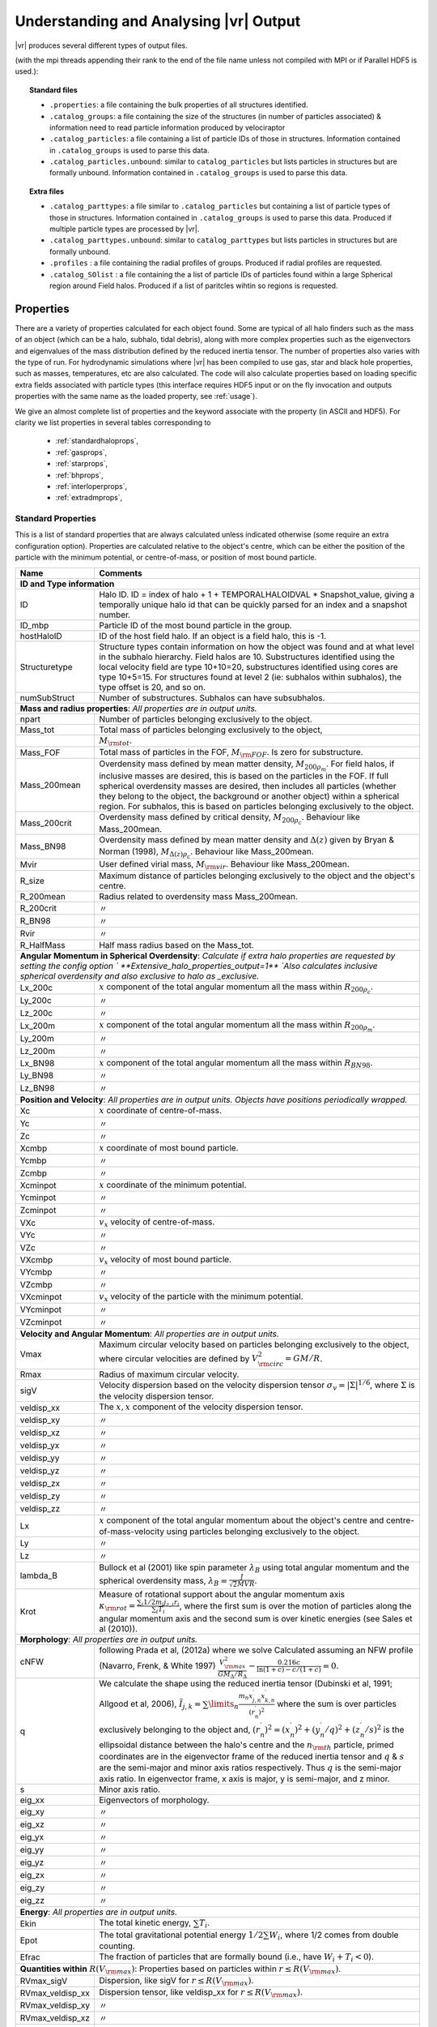 .. _output:

Understanding and Analysing |vr| Output
###################################################

|vr| produces several different types of output files.

(with the mpi threads appending their rank to the end of the file name unless not compiled with MPI or if Parallel HDF5 is used.):

.. topic:: Standard files

    * ``.properties``: a file containing the bulk properties of all structures identified.
    * ``.catalog_groups``: a file containing the size of the structures (in number of particles associated) & information need to read particle information produced by velociraptor
    * ``.catalog_particles``: a file containing a list of particle IDs of those in structures. Information contained in ``.catalog_groups`` is used to parse this data.
    * ``.catalog_particles.unbound``: similar to ``catalog_particles`` but lists particles in structures but are formally unbound. Information contained in ``.catalog_groups`` is used to parse this data.

.. topic:: Extra files

    * ``.catalog_parttypes``: a file similar to ``.catalog_particles`` but containing a list of particle types of those in structures. Information contained in ``.catalog_groups`` is used to parse this data. Produced if multiple particle types are processed by |vr|.
    * ``.catalog_parttypes.unbound``: similar to ``catalog_parttypes`` but lists particles in structures but are formally unbound.
    * ``.profiles``  : a file containing the radial profiles of groups. Produced if radial profiles are requested.
    * ``.catalog_SOlist`` : a file containing the a list of particle IDs of particles found within a large Spherical region around Field halos. Produced if a list of paritcles wihtin so regions is requested.

Properties
==========

There are a variety of properties calculated for each object found. Some are
typical of all halo finders such as the mass of an object (which can be a halo,
subhalo, tidal debris), along with more complex properties such as the
eigenvectors and eigenvalues of the mass distribution defined by the reduced
inertia tensor. The number of properties also varies with the type of run. For
hydrodynamic simulations where |vr| has been compiled to use gas, star and black hole
properties, such as masses, temperatures, etc are also calculated. The code
will also calculate properties based on loading specific extra fields associated
with particle types (this interface requires HDF5 input or on the fly invocation
and outputs properties with the same name as the loaded property, see :ref:`usage`).

We give an almost complete list of properties and the keyword associate with the property (in ASCII and HDF5).
For clarity we list properties in several tables corresponding to

    - :ref:`standardhaloprops`,
    - :ref:`gasprops`,
    - :ref:`starprops`,
    - :ref:`bhprops`,
    - :ref:`interloperprops`,
    - :ref:`extradmprops`,

.. _standardhaloprops:

Standard Properties
-------------------

This is a list of standard properties that are always calculated unless indicated
otherwise (some require an extra configuration option). Properties are calculated
relative to the object's centre, which can be either the position of the particle
with the minimum potential, or centre-of-mass, or position of most bound particle. 

.. _standardhalopropstable:

+-------------------+-------------------------------------------------------------------------------------------------------+
| Name              | Comments                                                                                              |
+===================+=======================================================================================================+
| **ID and Type information**                                                                                               |
+-------------------+-------------------------------------------------------------------------------------------------------+
| ID                | Halo ID. ID = index of halo + 1 + TEMPORALHALOIDVAL * Snapshot_value,                                 |
|                   | giving a temporally unique halo id that can be quickly parsed for an                                  |
|                   | index and a snapshot number.                                                                          |
+-------------------+-------------------------------------------------------------------------------------------------------+
| ID_mbp            | Particle ID of the most bound particle in the group.                                                  |
+-------------------+-------------------------------------------------------------------------------------------------------+
| hostHaloID        | ID of the host field halo. If an object is a field halo, this is -1.                                  |
+-------------------+-------------------------------------------------------------------------------------------------------+
| Structuretype     | Structure types contain information on how the object was found and at                                |
|                   | what level in the subhalo hierarchy. Field halos are 10. Substructures                                |
|                   | identified using the local velocity field are type 10+10=20,                                          |
|                   | substructures identified using cores are type 10+5=15. For structures                                 |
|                   | found at level 2 (ie: subhalos within subhalos), the type offset is 20,                               |
|                   | and so on.                                                                                            |
+-------------------+-------------------------------------------------------------------------------------------------------+
| numSubStruct      | Number of substructures. Subhalos can have subsubhalos.                                               |
+-------------------+-------------------------------------------------------------------------------------------------------+
| **Mass and radius properties**: `All properties are in output units.`                                                     |
+-------------------+-------------------------------------------------------------------------------------------------------+
| npart             | Number of particles belonging exclusively to the object.                                              |
+-------------------+-------------------------------------------------------------------------------------------------------+
| Mass_tot          | Total mass of particles belonging exclusively to the object,                                          |
+-------------------+-------------------------------------------------------------------------------------------------------+
|                   |:math:`M_{\rm tot}`.                                                                                   |
+-------------------+-------------------------------------------------------------------------------------------------------+
| Mass_FOF          | Total mass of particles in the FOF, :math:`M_{\rm FOF}`. Is zero for                                  |
|                   | substructure.                                                                                         |
+-------------------+-------------------------------------------------------------------------------------------------------+
| Mass_200mean      | Overdensity mass defined by mean matter density, :math:`M_{200\rho_m}`.                               |
|                   | For field halos, if inclusive masses are desired, this is based on the                                |
|                   | particles in the FOF. If full spherical overdensity masses are desired,                               |
|                   | then includes all particles (whether they belong to the object, the                                   |
|                   | background or another object) within a spherical region. For subhalos,                                |
|                   | this is based on particles belonging exclusively to the object.                                       |
+-------------------+-------------------------------------------------------------------------------------------------------+
| Mass_200crit      | Overdensity mass defined by critical density, :math:`M_{200\rho_c}`.                                  |
|                   | Behaviour like Mass_200mean.                                                                          |
+-------------------+-------------------------------------------------------------------------------------------------------+
| Mass_BN98         | Overdensity mass defined by mean matter density and :math:`\Delta(z)`                                 |
|                   | given by Bryan & Norman (1998), :math:`M_{\Delta(z)\rho_c}`.                                          |
|                   | Behaviour like Mass_200mean.                                                                          |
+-------------------+-------------------------------------------------------------------------------------------------------+
| Mvir              | User defined virial mass, :math:`M_{\rm vir}`. Behaviour like                                         |
|                   | Mass_200mean.                                                                                         |
+-------------------+-------------------------------------------------------------------------------------------------------+
| R_size            | Maximum distance of particles belonging exclusively to the object and                                 |
|                   | the object's centre.                                                                                  |
+-------------------+-------------------------------------------------------------------------------------------------------+
| R_200mean         | Radius related to overdensity mass Mass_200mean.                                                      |
+-------------------+-------------------------------------------------------------------------------------------------------+
| R_200crit         | |ditto|                                                                                               |
+-------------------+-------------------------------------------------------------------------------------------------------+
| R_BN98            | |ditto|                                                                                               |
+-------------------+-------------------------------------------------------------------------------------------------------+
| Rvir              | |ditto|                                                                                               |
+-------------------+-------------------------------------------------------------------------------------------------------+
| R_HalfMass        | Half mass radius based on the Mass_tot.                                                               |
+-------------------+-------------------------------------------------------------------------------------------------------+
| **Angular Momentum in Spherical Overdensity**: `Calculate if extra halo properties are requested`                         |
| `by setting the config option ` **Extensive_halo_properties_output=1**                                                    |
| `Also calculates inclusive spherical overdensity and also exclusive to halo as _exclusive.`                               |
+-------------------+-------------------------------------------------------------------------------------------------------+
| Lx_200c           | :math:`x` component of the total angular momentum all the mass within :math:`R_{200\rho_c}`.          |
+-------------------+-------------------------------------------------------------------------------------------------------+
| Ly_200c           | |ditto|                                                                                               |
+-------------------+-------------------------------------------------------------------------------------------------------+
| Lz_200c           | |ditto|                                                                                               |
+-------------------+-------------------------------------------------------------------------------------------------------+
| Lx_200m           | :math:`x` component of the total angular momentum all the mass within :math:`R_{200\rho_m}`.          |
+-------------------+-------------------------------------------------------------------------------------------------------+
| Ly_200m           | |ditto|                                                                                               |
+-------------------+-------------------------------------------------------------------------------------------------------+
| Lz_200m           | |ditto|                                                                                               |
+-------------------+-------------------------------------------------------------------------------------------------------+
| Lx_BN98           | :math:`x` component of the total angular momentum all the mass within :math:`R_{BN98}`.               |
+-------------------+-------------------------------------------------------------------------------------------------------+
| Ly_BN98           | |ditto|                                                                                               |
+-------------------+-------------------------------------------------------------------------------------------------------+
| Lz_BN98           | |ditto|                                                                                               |
+-------------------+-------------------------------------------------------------------------------------------------------+
| **Position and Velocity**: `All properties are in output units.`                                                          |
| `Objects have positions periodically wrapped.`                                                                            |
+-------------------+-------------------------------------------------------------------------------------------------------+
| Xc                | :math:`x` coordinate of centre-of-mass.                                                               |
+-------------------+-------------------------------------------------------------------------------------------------------+
| Yc                | |ditto|                                                                                               |
+-------------------+-------------------------------------------------------------------------------------------------------+
| Zc                | |ditto|                                                                                               |
+-------------------+-------------------------------------------------------------------------------------------------------+
| Xcmbp             | :math:`x` coordinate of most bound particle.                                                          |
+-------------------+-------------------------------------------------------------------------------------------------------+
| Ycmbp             | |ditto|                                                                                               |
+-------------------+-------------------------------------------------------------------------------------------------------+
| Zcmbp             | |ditto|                                                                                               |
+-------------------+-------------------------------------------------------------------------------------------------------+
| Xcminpot          | :math:`x` coordinate of the minimum potential.                                                        |
+-------------------+-------------------------------------------------------------------------------------------------------+
| Ycminpot          | |ditto|                                                                                               |
+-------------------+-------------------------------------------------------------------------------------------------------+
| Zcminpot          | |ditto|                                                                                               |
+-------------------+-------------------------------------------------------------------------------------------------------+
| VXc               | :math:`v_x` velocity of centre-of-mass.                                                               |
+-------------------+-------------------------------------------------------------------------------------------------------+
| VYc               | |ditto|                                                                                               |
+-------------------+-------------------------------------------------------------------------------------------------------+
| VZc               | |ditto|                                                                                               |
+-------------------+-------------------------------------------------------------------------------------------------------+
| VXcmbp            | :math:`v_x` velocity of most bound particle.                                                          |
+-------------------+-------------------------------------------------------------------------------------------------------+
| VYcmbp            | |ditto|                                                                                               |
+-------------------+-------------------------------------------------------------------------------------------------------+
| VZcmbp            | |ditto|                                                                                               |
+-------------------+-------------------------------------------------------------------------------------------------------+
| VXcminpot         | :math:`v_x` velocity of the particle with the minimum potential.                                      |
+-------------------+-------------------------------------------------------------------------------------------------------+
| VYcminpot         | |ditto|                                                                                               |
+-------------------+-------------------------------------------------------------------------------------------------------+
| VZcminpot         | |ditto|                                                                                               |
+-------------------+-------------------------------------------------------------------------------------------------------+
| **Velocity and Angular Momentum**: `All properties are in output units.`                                                  |
+-------------------+-------------------------------------------------------------------------------------------------------+
| Vmax              | Maximum circular velocity based on particles belonging exclusively to                                 |
|                   | the object, where circular velocities are defined by                                                  |
|                   | :math:`V_{\rm circ}^2=GM/R`.                                                                          |
+-------------------+-------------------------------------------------------------------------------------------------------+
| Rmax              | Radius of maximum circular velocity.                                                                  |
+-------------------+-------------------------------------------------------------------------------------------------------+
| sigV              | Velocity dispersion based on the velocity dispersion tensor                                           |
|                   | :math:`\sigma_v=|\Sigma|^{1/6}`, where :math:`\Sigma` is the velocity                                 |
|                   | dispersion tensor.                                                                                    |
+-------------------+-------------------------------------------------------------------------------------------------------+
| veldisp_xx        | The :math:`x,x` component of the velocity dispersion tensor.                                          |
+-------------------+-------------------------------------------------------------------------------------------------------+
| veldisp_xy        | |ditto|                                                                                               |
+-------------------+-------------------------------------------------------------------------------------------------------+
| veldisp_xz        | |ditto|                                                                                               |
+-------------------+-------------------------------------------------------------------------------------------------------+
| veldisp_yx        | |ditto|                                                                                               |
+-------------------+-------------------------------------------------------------------------------------------------------+
| veldisp_yy        | |ditto|                                                                                               |
+-------------------+-------------------------------------------------------------------------------------------------------+
| veldisp_yz        | |ditto|                                                                                               |
+-------------------+-------------------------------------------------------------------------------------------------------+
| veldisp_zx        | |ditto|                                                                                               |
+-------------------+-------------------------------------------------------------------------------------------------------+
| veldisp_zy        | |ditto|                                                                                               |
+-------------------+-------------------------------------------------------------------------------------------------------+
| veldisp_zz        | |ditto|                                                                                               |
+-------------------+-------------------------------------------------------------------------------------------------------+
| Lx                | :math:`x` component of the total angular momentum about the object's centre                           |
|                   | and centre-of-mass-velocity using particles belonging exclusively to the object.                      |
+-------------------+-------------------------------------------------------------------------------------------------------+
| Ly                | |ditto|                                                                                               |
+-------------------+-------------------------------------------------------------------------------------------------------+
| Lz                | |ditto|                                                                                               |
+-------------------+-------------------------------------------------------------------------------------------------------+
| lambda_B          | Bullock et al (2001) like spin parameter :math:`\lambda_B` using total                                |
|                   | angular momentum and the spherical overdensity mass,                                                  |
|                   | :math:`\lambda_B=\frac{J}{\sqrt{2}MVR}`.                                                              |
+-------------------+-------------------------------------------------------------------------------------------------------+
| Krot              | Measure of rotational support about the angular momentum axis                                         |
|                   | :math:`\kappa_{\rm rot}=\frac{\sum_i 1/2 m_i j_{z,i}r_i}{\sum_i T_i}`,                                |
|                   | where the first sum is over the motion of particles along the angular                                 |
|                   | momentum axis and the second sum is over kinetic energies                                             |
|                   | (see Sales et al (2010)).                                                                             |
+-------------------+-------------------------------------------------------------------------------------------------------+
| **Morphology**: `All properties are in output units.`                                                                     |
+-------------------+-------------------------------------------------------------------------------------------------------+
|                   | following Prada et al, (2012a) where we solve                                                         |
| cNFW              | Calculated assuming an NFW profile (Navarro, Frenk, & White 1997)                                     |
|                   | :math:`\frac{V_{\rm max}^2}{GM_\Delta/R_\Delta}-\frac{0.216c}{\ln(1+c)-c/(1+c)}=0.`                   |
+-------------------+-------------------------------------------------------------------------------------------------------+
| q                 | We calculate the shape using the reduced inertia tensor (Dubinski et al, 1991; Allgood et al, 2006),  |
|                   | :math:`\tilde{I}_{j,k}=\sum\limits_n \frac{m_n x^\prime_{j,n} x^\prime_{k,n}}{(r^\prime_{n})^2}`      |
|                   | where the sum is over particles exclusively belonging to the object                                   |
|                   | and, :math:`(r^\prime_n)^2=(x^\prime_n)^2+(y^\prime_n/q)^2+(z^\prime_n/s)^2`                          |
|                   | is the ellipsoidal distance between the halo's centre and the                                         |
|                   | :math:`n_{\rm th}` particle, primed coordinates are in the eigenvector                                |
|                   | frame of the reduced inertia tensor and :math:`q` & :math:`s` are the                                 |
|                   | semi-major and minor axis ratios respectively. Thus :math:`q` is the                                  |
|                   | semi-major axis ratio. In eigenvector frame, x axis is major, y is semi-major, and z minor.           |
+-------------------+-------------------------------------------------------------------------------------------------------+
| s                 | Minor axis ratio.                                                                                     |
+-------------------+-------------------------------------------------------------------------------------------------------+
| eig_xx            | Eigenvectors of morphology.                                                                           |
+-------------------+-------------------------------------------------------------------------------------------------------+
| eig_xy            | |ditto|                                                                                               |
+-------------------+-------------------------------------------------------------------------------------------------------+
| eig_xz            | |ditto|                                                                                               |
+-------------------+-------------------------------------------------------------------------------------------------------+
| eig_yx            | |ditto|                                                                                               |
+-------------------+-------------------------------------------------------------------------------------------------------+
| eig_yy            | |ditto|                                                                                               |
+-------------------+-------------------------------------------------------------------------------------------------------+
| eig_yz            | |ditto|                                                                                               |
+-------------------+-------------------------------------------------------------------------------------------------------+
| eig_zx            | |ditto|                                                                                               |
+-------------------+-------------------------------------------------------------------------------------------------------+
| eig_zy            | |ditto|                                                                                               |
+-------------------+-------------------------------------------------------------------------------------------------------+
| eig_zz            | |ditto|                                                                                               |
+-------------------+-------------------------------------------------------------------------------------------------------+
| **Energy**: `All properties are in output units.`                                                                         |
+-------------------+-------------------------------------------------------------------------------------------------------+
| Ekin              | The total kinetic energy, :math:`\sum T_i`.                                                           |
+-------------------+-------------------------------------------------------------------------------------------------------+
| Epot              | The total gravitational potential energy :math:`1/2\sum W_i`, where  1/2 comes from double counting.  |
+-------------------+-------------------------------------------------------------------------------------------------------+
| Efrac             | The fraction of particles that are formally bound (i.e., have :math:`W_i+T_i<0`).                     |
+-------------------+-------------------------------------------------------------------------------------------------------+
| **Quantities within** :math:`R(V_{\rm max})`: Properties based on particles within :math:`r\leq R(V_{\rm max})`.          |
+-------------------+-------------------------------------------------------------------------------------------------------+
| RVmax_sigV        | Dispersion, like sigV for :math:`r\leq R(V_{\rm max})`.                                               |
+-------------------+-------------------------------------------------------------------------------------------------------+
| RVmax_veldisp_xx  | Dispersion tensor, like veldisp_xx for :math:`r\leq R(V_{\rm max})`.                                  |
+-------------------+-------------------------------------------------------------------------------------------------------+
| RVmax_veldisp_xy  | |ditto|                                                                                               |
+-------------------+-------------------------------------------------------------------------------------------------------+
| RVmax_veldisp_xz  | |ditto|                                                                                               |
+-------------------+-------------------------------------------------------------------------------------------------------+
| RVmax_veldisp_yx  | |ditto|                                                                                               |
+-------------------+-------------------------------------------------------------------------------------------------------+
| RVmax_veldisp_yy  | |ditto|                                                                                               |
+-------------------+-------------------------------------------------------------------------------------------------------+
| RVmax_veldisp_yz  | |ditto|                                                                                               |
+-------------------+-------------------------------------------------------------------------------------------------------+
| RVmax_veldisp_zx  | |ditto|                                                                                               |
+-------------------+-------------------------------------------------------------------------------------------------------+
| RVmax_veldisp_zy  | |ditto|                                                                                               |
+-------------------+-------------------------------------------------------------------------------------------------------+
| RVmax_veldisp_zz  | |ditto|                                                                                               |
+-------------------+-------------------------------------------------------------------------------------------------------+
| RVmax_lambda_B    | Spin parameter, like lambda_B for :math:`r\leq R(V_{\rm max})`.                                       |
+-------------------+-------------------------------------------------------------------------------------------------------+
| RVmax_Lx          | Total angular momentum, like Lx for :math:`r\leq R(V_{\rm max})`.                                     |
+-------------------+-------------------------------------------------------------------------------------------------------+
| RVmax_Ly          | |ditto|                                                                                               |
+-------------------+-------------------------------------------------------------------------------------------------------+
| RVmax_Lz          | |ditto|                                                                                               |
+-------------------+-------------------------------------------------------------------------------------------------------+
| RVmax_q           | Semi-major axis ratio, like q for :math:`r\leq R(V_{\rm max})`.                                       |
+-------------------+-------------------------------------------------------------------------------------------------------+
| RVmax_s           | Minor axisratio, like s for :math:`r\leq R(V_{\rm max})`.                                             |
+-------------------+-------------------------------------------------------------------------------------------------------+
| RVmax_eig_xx      | Eigenvectors of morphology, like eig_xx for :math:`r\leq R(V_{\rm max})`.                             |
+-------------------+-------------------------------------------------------------------------------------------------------+
| RVmax_eig_xy      | |ditto|                                                                                               |
+-------------------+-------------------------------------------------------------------------------------------------------+
| RVmax_eig_xz      | |ditto|                                                                                               |
+-------------------+-------------------------------------------------------------------------------------------------------+
| RVmax_eig_yx      | |ditto|                                                                                               |
+-------------------+-------------------------------------------------------------------------------------------------------+
| RVmax_eig_yy      | |ditto|                                                                                               |
+-------------------+-------------------------------------------------------------------------------------------------------+
| RVmax_eig_yz      | |ditto|                                                                                               |
+-------------------+-------------------------------------------------------------------------------------------------------+
| RVmax_eig_zx      | |ditto|                                                                                               |
+-------------------+-------------------------------------------------------------------------------------------------------+
| RVmax_eig_zy      | |ditto|                                                                                               |
+-------------------+-------------------------------------------------------------------------------------------------------+
| RVmax_eig_zz      | |ditto|                                                                                               |
+-------------------+-------------------------------------------------------------------------------------------------------+
+-------------------+-------------------------------------------------------------------------------------------------------+
| **Additional Spherical Overdensity Mass/radius**: `If extra spherical overdensity values are requested via`               |
| Overdensity_values_in_critical_density `config option, code calculates masses/radii/angular momentum following`           |
| `a naming convention of` SO_property_rhocrivalue_rhocrit `where rhocritvalue is the overdensity value in units of the`    |
| `critical density, e.g.,` SO_mass_100_rhocrit.                                                                            |
| `The code will also calculate quantities based on particle type: gas, star, interloper, following`                        |
| SO_property_parttype_rhocrivalue_rhocrit                                                                                  |
+-------------------+-------------------------------------------------------------------------------------------------------+
| mass              | Mass enclosing a average density of the associated SO value.                                          |
+-------------------+-------------------------------------------------------------------------------------------------------+
| Lx                | Angular momentum of enclosed mass in x-direction                                                      |
+-------------------+-------------------------------------------------------------------------------------------------------+
| Ly                | |ditto| in y-direction                                                                                |
+-------------------+-------------------------------------------------------------------------------------------------------+
| Lz                | |ditto| in z-direction                                                                                |
+-------------------+-------------------------------------------------------------------------------------------------------+
| **Aperture quantities**: `If aperture quantities are requested code calculates a variety of properties`                   |
| `within spherical aperture in pkpc.`                                                                                      |
| `Naming convention is` Aperture_quantity_radiusvalue_kpc, `or for a specific` `particle type`                             |
| Aperture_quantity_parttype_radiusvalue_kpc, `e.g.` Aperture_mass_10_kpc.                                                  |
| `Particle types where individual quantities are calculated: gas, star, bh, interloper.`                                   |
| `We list the property names here.`                                                                                        |
+-------------------+-------------------------------------------------------------------------------------------------------+
| mass              | Total mass in aperture.                                                                               |
+-------------------+-------------------------------------------------------------------------------------------------------+
| npart             | Total number of particles.                                                                            |
+-------------------+-------------------------------------------------------------------------------------------------------+
| rhalfmass         | Radius enclosing half the mass within the aperture.                                                   |
+-------------------+-------------------------------------------------------------------------------------------------------+
| veldisp           | Velocity disperion                                                                                    |
+-------------------+-------------------------------------------------------------------------------------------------------+
| **Projected aperture quantities**: `Similar to aperture quantitites but for 3 different projections based on particles`   |
| `within a projected radius in pkpc. Naming convention is` Projected_aperture_i_quantity_radiusvalue_kpc, `where`          |
| `i is from 0, 1, 2 for a x,y,z projection.`                                                                               |
+-------------------+-------------------------------------------------------------------------------------------------------+
| mass              | Total mass in aperture.                                                                               |
+-------------------+-------------------------------------------------------------------------------------------------------+
| rhalfmass         | Radius enclosing half the mass within the aperture.                                                   |
+-------------------+-------------------------------------------------------------------------------------------------------+

.. _gasprops:

Gas Properties
--------------

This is a list of gas properties that are calculated if code is compiled with
**USE_GAS**. Some require an extra configuration option. Also, Spherical overdensity
masses + angular momentum, aperture properties, projected aperture properties are calculated
for gas particles along along with some extra gas only properties.

.. _gaspropstable:

+-------------------+-------------------------------------------------------------------------------------------------------+
| Name              | Comments                                                                                              |
+===================+=======================================================================================================+
| **Gas quantities**: `Bulk properties of gas particles/tracers when compiled to process gas properties. Properties unique` |
| `to gas are T_gas and SFR_gas.`                                                                                           |
+-------------------+-------------------------------------------------------------------------------------------------------+
| n_gas             | Number of gas particles.                                                                              |
+-------------------+-------------------------------------------------------------------------------------------------------+
| M_gas             | Total gas mass :math:`M_{\rm gas}`.                                                                   |
+-------------------+-------------------------------------------------------------------------------------------------------+
| M_gas_Rvmax       | Gas mass within :math:`R(V_{\rm max})`.                                                               |
+-------------------+-------------------------------------------------------------------------------------------------------+
| M_gas_30kpc       | Gas mass within 30 pkpc.                                                                              |
+-------------------+-------------------------------------------------------------------------------------------------------+
| M_gas_500c        | Gas mass within a spherical overdensity of :math:`500\rho_c`.                                         |
+-------------------+-------------------------------------------------------------------------------------------------------+
| Xc_gas            | :math:`x` coordinate of centre-of-mass of gas particles relative to Xc.                               |
+-------------------+-------------------------------------------------------------------------------------------------------+
| Yc_gas            | |ditto|                                                                                               |
+-------------------+-------------------------------------------------------------------------------------------------------+
| Zc_gas            | |ditto|                                                                                               |
+-------------------+-------------------------------------------------------------------------------------------------------+
| VXc_gas           | :math:`x` coordinate of centre-of-mass velocity of gas particles relative to VXc.                     |
+-------------------+-------------------------------------------------------------------------------------------------------+
| VYc_gas           | |ditto|                                                                                               |
+-------------------+-------------------------------------------------------------------------------------------------------+
| VZc_gas           | |ditto|                                                                                               |
+-------------------+-------------------------------------------------------------------------------------------------------+
| Efrac_gas         | Like Efrac but for gas particles only.                                                                |
+-------------------+-------------------------------------------------------------------------------------------------------+
| R_HalfMass_gas    | Like R_HalfMass but for gas particles only.                                                           |
+-------------------+-------------------------------------------------------------------------------------------------------+
| veldisp_xx_gas    | Like veldisp_xx but for gas particles only and relative to the centre-of-mass.                        |
+-------------------+-------------------------------------------------------------------------------------------------------+
| veldisp_xy_gas    | |ditto|                                                                                               |
+-------------------+-------------------------------------------------------------------------------------------------------+
| veldisp_xz_gas    | |ditto|                                                                                               |
+-------------------+-------------------------------------------------------------------------------------------------------+
| veldisp_yx_gas    | |ditto|                                                                                               |
+-------------------+-------------------------------------------------------------------------------------------------------+
| veldisp_yy_gas    | |ditto|                                                                                               |
+-------------------+-------------------------------------------------------------------------------------------------------+
| veldisp_yz_gas    | |ditto|                                                                                               |
+-------------------+-------------------------------------------------------------------------------------------------------+
| veldisp_zx_gas    | |ditto|                                                                                               |
+-------------------+-------------------------------------------------------------------------------------------------------+
| veldisp_zy_gas    | |ditto|                                                                                               |
+-------------------+-------------------------------------------------------------------------------------------------------+
| veldisp_zz_gas    | |ditto|                                                                                               |
+-------------------+-------------------------------------------------------------------------------------------------------+
| Lx_gas            | Like Lx but for gas particles only and relative to the centre-of-mass.                                |
+-------------------+-------------------------------------------------------------------------------------------------------+
| Ly_gas            | |ditto|                                                                                               |
+-------------------+-------------------------------------------------------------------------------------------------------+
| Lz_gas            | |ditto|                                                                                               |
+-------------------+-------------------------------------------------------------------------------------------------------+
| q_gas             | Like q but for gas particles only and relative to the centre-of-mass.                                 |
+-------------------+-------------------------------------------------------------------------------------------------------+
| s_gas             | Like s but for gas particles only and relative to the centre-of-mass.                                 |
+-------------------+-------------------------------------------------------------------------------------------------------+
| eig_xx_gas        | Like eig_xx but for gas particles only and relative to the centre-of-mass.                            |
+-------------------+-------------------------------------------------------------------------------------------------------+
| eig_xy_gas        | |ditto|                                                                                               |
+-------------------+-------------------------------------------------------------------------------------------------------+
| eig_xz_gas        | |ditto|                                                                                               |
+-------------------+-------------------------------------------------------------------------------------------------------+
| eig_yx_gas        | |ditto|                                                                                               |
+-------------------+-------------------------------------------------------------------------------------------------------+
| eig_yy_gas        | |ditto|                                                                                               |
+-------------------+-------------------------------------------------------------------------------------------------------+
| eig_yz_gas        | |ditto|                                                                                               |
+-------------------+-------------------------------------------------------------------------------------------------------+
| eig_zx_gas        | |ditto|                                                                                               |
+-------------------+-------------------------------------------------------------------------------------------------------+
| eig_zy_gas        | |ditto|                                                                                               |
+-------------------+-------------------------------------------------------------------------------------------------------+
| eig_zz_gas        | |ditto|                                                                                               |
+-------------------+-------------------------------------------------------------------------------------------------------+
| Krot_gas          | Like Krot but for gas particles only and relative to the halo's centre.                               |
+-------------------+-------------------------------------------------------------------------------------------------------+
| T_gas             | Average temperature of gas.                                                                           |
+-------------------+-------------------------------------------------------------------------------------------------------+
| Zmet_gas          | Average metallicity of gas.                                                                           |
+-------------------+-------------------------------------------------------------------------------------------------------+
| SFR_gas           | Total star formation rate of gas.                                                                     |
+-------------------+-------------------------------------------------------------------------------------------------------+
| **Star Forming (sf)/Non Star Forming (nsf) Gas quantities**: `Similar to gas properties but split by sf/nsf gas.`         |
| `For brevity, we list only quantities unique to sf, as the nsf gas is similar but with _nsf naming convention.`           |
| `Only calculated if` **USE_GAS** `and` **USE_STAR** `flags on.`                                                           |
+-------------------+-------------------------------------------------------------------------------------------------------+
| M_gas_sf          | Total gas mass :math:`M_{\rm gas}`.                                                                   |
+-------------------+-------------------------------------------------------------------------------------------------------+
| R_HalfMass_gas_sf | Half mass radii.                                                                                      |
+-------------------+-------------------------------------------------------------------------------------------------------+
| sigV_gas_sf       | Velocity dispersion of the gas.                                                                       |
+-------------------+-------------------------------------------------------------------------------------------------------+
| Lx_gas_sf         | Like Lx_gas but for star forming gas.                                                                 |
+-------------------+-------------------------------------------------------------------------------------------------------+
| Ly_gas_sf         | |ditto|                                                                                               |
+-------------------+-------------------------------------------------------------------------------------------------------+
| Lz_gas_sf         | |ditto|                                                                                               |
+-------------------+-------------------------------------------------------------------------------------------------------+
| Krot_gas_sf       | Like Krot_gas but for star forming gas                                                                |
+-------------------+-------------------------------------------------------------------------------------------------------+
| T_gas_sf          | Average temperature of star forming gas.                                                              |
+-------------------+-------------------------------------------------------------------------------------------------------+
| Zmet_gas_sf       | Average metallicity of star forming gas.                                                              |
+-------------------+-------------------------------------------------------------------------------------------------------+
| **Aperture quantities**: `If aperture quantities are requested code calculates a variety of properties`                   |
| `within spherical aperture in pkpc.`                                                                                      |
| `Naming convention is` Aperture_quantity_gas_radiusvalue_kpc.                                                             |
| `We list the additional properties calculated for gas here (which are in addition to mass,rhalfmass, etc).`               |
+-------------------+-------------------------------------------------------------------------------------------------------+
| Zmet              | Average gas metallicity in aperture.                                                                  |
+-------------------+-------------------------------------------------------------------------------------------------------+
| SFR               | Total star formation rate of gas in aperture.                                                         |
+-------------------+-------------------------------------------------------------------------------------------------------+
| **Projected aperture quantities**: `Similar to aperture quantitites but for 3 different projections based on particles`   |
| `within a projected radius in pkpc. Naming convention is` Projected_aperture_i_quantity_gas_radiusvalue_kpc, `where`      |
| `i is from 0, 1, 2 for a x,y,z projection.`                                                                               |
| `We list the additional properties calculated for gas here (which are in addition to mass,rhalfmass, etc).`               |
+-------------------+-------------------------------------------------------------------------------------------------------+
| Zmet              | Average gas metallicity in projected aperture.                                                        |
+-------------------+-------------------------------------------------------------------------------------------------------+
| SFR               | Total star formation rate of gas in projected aperture.                                               |
+-------------------+-------------------------------------------------------------------------------------------------------+

+--------------------------------------------------------+------------------------------------------------------------------+
| Name                                                   | Comments                                                         |
+========================================================+==================================================================+
| **Extra Gas Properties**: `If extra gas fields are loaded by listing them using` Gas_internal_property_names              |
| Gas_chemistry_names `and/or` Gas_chemistry_production_names. `The are associated input options related to the input index |
| calclation type done and output units. The output will have the following naming convention:`                             |
| nameoffield_index_#_calculation_units_gas `e.g.``, AlphaElements_index_0_average_unitless_gas.                            |
| `Also requires that code is compiled with the` **USE_GAS** `flag`                                                         |
| `As an example we show the fields if`                                                                                     |
| Gas_internal_property_names=Pressure,MetalMassFractionFromSNIa,                                                           |
| Gas_internal_property_index=0,1,                                                                                          |
| Gas_internal_property_output_units=kPa,unitless,                                                                          |
| Gas_internal_property_calculation_type=max,average,                                                                       |
+--------------------------------------------------------+------------------------------------------------------------------+
| Pressure_index_0_max_kPa_gas                           | maximum pressure of gas in object.                               |
+--------------------------------------------------------+------------------------------------------------------------------+
| MetalMassFractionFromSNIa_index_1_average_unitless_gas | average of this field.                                           |
+--------------------------------------------------------+------------------------------------------------------------------+
| `One can also specify` aperture_total `and` aperture_average `as functions if aperture quantities are calcualed.          |
| The output will have a simlar naming convention to above but with` Aperture_ `at the start and ending with the aperture   |
| aperture itself` #_kpc` for each aperture listed.                                                                         |
+--------------------------------------------------------+------------------------------------------------------------------+

.. _starprops:

Star Properties
---------------

This is a list of stellar properties that are calculated if code is compiled with
**USE_STAR**. Some require an extra configuration option.

.. _starpropstable:

+-------------------+-------------------------------------------------------------------------------------------------------+
| Name              | Comments                                                                                              |
+===================+=======================================================================================================+
| **Star quantities**: `Bulk stellar properties when compiled to process star properties. Similar to gas properties`        |
| `but has _star instead of _ gas. For brevity, we list only quantities unique to star particles.`                          |
+-------------------+-------------------------------------------------------------------------------------------------------+
| tage_star          | Average stellar age.                                                                                 |
+-------------------+-------------------------------------------------------------------------------------------------------+
| **Aperture quantities**: `If aperture quantities are requested code calculates a variety of properties`                   |
| `within spherical aperture in pkpc.`                                                                                      |
| `Naming convention is` Aperture_quantity_star_radiusvalue_kpc.                                                            |
| `We list the additional properties calculated for star here (which are in addition to mass,rhalfmass, etc).`              |
+-------------------+-------------------------------------------------------------------------------------------------------+
| Zmet              | Average stellar metallicity in aperture.                                                              |
+-------------------+-------------------------------------------------------------------------------------------------------+
| **Projected aperture quantities**: `Similar to aperture quantitites but for 3 different projections based on particles`   |
| `within a projected radius in pkpc. Naming convention is` Projected_aperture_i_quantity_star_radiusvalue_kpc, `where`     |
| `i is from 0, 1, 2 for a x,y,z projection.`                                                                               |
| `We list the additional properties calculated for gas here (which are in addition to mass,rhalfmass, etc).`               |
+-------------------+-------------------------------------------------------------------------------------------------------+
| Zmet              | Average stellar metallicity in projected aperture.                                                    |
+-------------------+-------------------------------------------------------------------------------------------------------+
| **Extra Star Properties**: `Like the extra gas properties but calculated if ` Star_internal_property_names                |
| Star_chemistry_names `and/or` Star_chemistry_production_names.                                                            |
| `Naming convention is the same but ends with _star`                                                                       |
| `Also requires that code is compiled with the` **USE_STAR** `flag`                                                        |
+-------------------+-------------------------------------------------------------------------------------------------------+

.. _bhprops:

Black Hole Properties
---------------------

This is a list of black hole properties that are calculated if code is compiled with
**USE_BH**. Some require an extra configuration option.

.. _bhpropstable:

+-------------------+-------------------------------------------------------------------------------------------------------+
| Name              | Comments                                                                                              |
+===================+=======================================================================================================+
| **Black hole quantities**: `Bulk properties of black hole particles when compiled to process black hole properties.`      |
+-------------------+-------------------------------------------------------------------------------------------------------+
| n_bh              | Number of black hole particles.                                                                       |
+-------------------+-------------------------------------------------------------------------------------------------------+
| Mass_bh           | Total mass of black hole particles.                                                                   |
+-------------------+-------------------------------------------------------------------------------------------------------+
| **Extra Black hole Properties**: `Like the extra gas properties but calculated if ` BH_internal_property_names            |
| BH_chemistry_names `and/or` BH_chemistry_production_names.                                                                |
| `Naming convention is simialr save ends with _bh`                                                                         |
| `Also requires that code is compiled with the` **USE_BH** `flag`                                                          |
+-------------------+-------------------------------------------------------------------------------------------------------+

.. _interloperprops:

Interloper Properties
---------------------

This is a list of interloper DM properties that are calculated if code is compiled with
**ZOOM_SIM**. These properties are based on low resolution particles and can be
used to gauge the level of contamination

.. _interloperpropstable:

+-------------------+-------------------------------------------------------------------------------------------------------+
| Name              | Comments                                                                                              |
+===================+=======================================================================================================+
| **Interloper particles**: `If analysing multi-resolution simulations, low resolution particles are often treated as`      |
| `contaminants. These are bulk properties of low resolution contaminant particles.`                                        |
+-------------------+-------------------------------------------------------------------------------------------------------+
| n_interloper      | Number of low resolution, interloper particles.                                                       |
+-------------------+-------------------------------------------------------------------------------------------------------+
| Mass_interloper   | Total mass of low resolution, interloper particles.                                                   |
+-------------------+-------------------------------------------------------------------------------------------------------+


.. _extradmprops:

Extra DM Properties
-------------------

This is a list of Extra DM properties that are calculated if code is compiled with
**USE_EXTRADM**. These properties are useful if running on standard dark matter.

.. _extradmpropstable:

+-------------------+-------------------------------------------------------------------------------------------------------+
| Name              | Comments                                                                                              |
+===================+=======================================================================================================+
| **Extra DM Properties**: `Like the extra gas properties but calculated if ` Extra_DM_internal_property_names              |
| `has fields specified. Useful for nonstandard dark matter runs, such as annihilating or interacting dark matter.`         |
| `Naming convention is nameoffield_extra_dm`                                                                               |
| `Also requires that code is compiled with the` **USE_EXTRADM** `flag`                                                     |
+-------------------+-------------------------------------------------------------------------------------------------------+

.. |ditto| unicode:: U+03003 .. ditto mark
